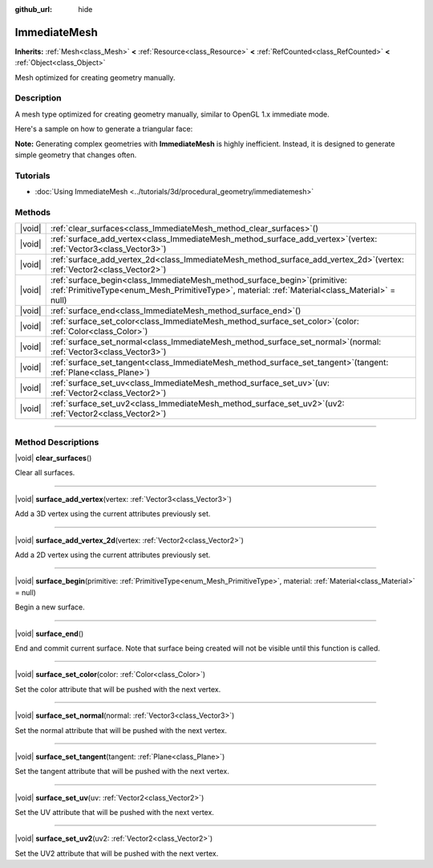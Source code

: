 :github_url: hide

.. DO NOT EDIT THIS FILE!!!
.. Generated automatically from Godot engine sources.
.. Generator: https://github.com/godotengine/godot/tree/master/doc/tools/make_rst.py.
.. XML source: https://github.com/godotengine/godot/tree/master/doc/classes/ImmediateMesh.xml.

.. _class_ImmediateMesh:

ImmediateMesh
=============

**Inherits:** :ref:`Mesh<class_Mesh>` **<** :ref:`Resource<class_Resource>` **<** :ref:`RefCounted<class_RefCounted>` **<** :ref:`Object<class_Object>`

Mesh optimized for creating geometry manually.

.. rst-class:: classref-introduction-group

Description
-----------

A mesh type optimized for creating geometry manually, similar to OpenGL 1.x immediate mode.

Here's a sample on how to generate a triangular face:


.. tabs::

 .. code-tab:: gdscript

    var mesh = ImmediateMesh.new()
    mesh.surface_begin(Mesh.PRIMITIVE_TRIANGLES)
    mesh.surface_add_vertex(Vector3.LEFT)
    mesh.surface_add_vertex(Vector3.FORWARD)
    mesh.surface_add_vertex(Vector3.ZERO)
    mesh.surface_end()

 .. code-tab:: csharp

    var mesh = new ImmediateMesh();
    mesh.SurfaceBegin(Mesh.PrimitiveType.Triangles);
    mesh.SurfaceAddVertex(Vector3.Left);
    mesh.SurfaceAddVertex(Vector3.Forward);
    mesh.SurfaceAddVertex(Vector3.Zero);
    mesh.SurfaceEnd();



\ **Note:** Generating complex geometries with **ImmediateMesh** is highly inefficient. Instead, it is designed to generate simple geometry that changes often.

.. rst-class:: classref-introduction-group

Tutorials
---------

- :doc:`Using ImmediateMesh <../tutorials/3d/procedural_geometry/immediatemesh>`

.. rst-class:: classref-reftable-group

Methods
-------

.. table::
   :widths: auto

   +--------+------------------------------------------------------------------------------------------------------------------------------------------------------------------------------------+
   | |void| | :ref:`clear_surfaces<class_ImmediateMesh_method_clear_surfaces>`\ (\ )                                                                                                             |
   +--------+------------------------------------------------------------------------------------------------------------------------------------------------------------------------------------+
   | |void| | :ref:`surface_add_vertex<class_ImmediateMesh_method_surface_add_vertex>`\ (\ vertex\: :ref:`Vector3<class_Vector3>`\ )                                                             |
   +--------+------------------------------------------------------------------------------------------------------------------------------------------------------------------------------------+
   | |void| | :ref:`surface_add_vertex_2d<class_ImmediateMesh_method_surface_add_vertex_2d>`\ (\ vertex\: :ref:`Vector2<class_Vector2>`\ )                                                       |
   +--------+------------------------------------------------------------------------------------------------------------------------------------------------------------------------------------+
   | |void| | :ref:`surface_begin<class_ImmediateMesh_method_surface_begin>`\ (\ primitive\: :ref:`PrimitiveType<enum_Mesh_PrimitiveType>`, material\: :ref:`Material<class_Material>` = null\ ) |
   +--------+------------------------------------------------------------------------------------------------------------------------------------------------------------------------------------+
   | |void| | :ref:`surface_end<class_ImmediateMesh_method_surface_end>`\ (\ )                                                                                                                   |
   +--------+------------------------------------------------------------------------------------------------------------------------------------------------------------------------------------+
   | |void| | :ref:`surface_set_color<class_ImmediateMesh_method_surface_set_color>`\ (\ color\: :ref:`Color<class_Color>`\ )                                                                    |
   +--------+------------------------------------------------------------------------------------------------------------------------------------------------------------------------------------+
   | |void| | :ref:`surface_set_normal<class_ImmediateMesh_method_surface_set_normal>`\ (\ normal\: :ref:`Vector3<class_Vector3>`\ )                                                             |
   +--------+------------------------------------------------------------------------------------------------------------------------------------------------------------------------------------+
   | |void| | :ref:`surface_set_tangent<class_ImmediateMesh_method_surface_set_tangent>`\ (\ tangent\: :ref:`Plane<class_Plane>`\ )                                                              |
   +--------+------------------------------------------------------------------------------------------------------------------------------------------------------------------------------------+
   | |void| | :ref:`surface_set_uv<class_ImmediateMesh_method_surface_set_uv>`\ (\ uv\: :ref:`Vector2<class_Vector2>`\ )                                                                         |
   +--------+------------------------------------------------------------------------------------------------------------------------------------------------------------------------------------+
   | |void| | :ref:`surface_set_uv2<class_ImmediateMesh_method_surface_set_uv2>`\ (\ uv2\: :ref:`Vector2<class_Vector2>`\ )                                                                      |
   +--------+------------------------------------------------------------------------------------------------------------------------------------------------------------------------------------+

.. rst-class:: classref-section-separator

----

.. rst-class:: classref-descriptions-group

Method Descriptions
-------------------

.. _class_ImmediateMesh_method_clear_surfaces:

.. rst-class:: classref-method

|void| **clear_surfaces**\ (\ )

Clear all surfaces.

.. rst-class:: classref-item-separator

----

.. _class_ImmediateMesh_method_surface_add_vertex:

.. rst-class:: classref-method

|void| **surface_add_vertex**\ (\ vertex\: :ref:`Vector3<class_Vector3>`\ )

Add a 3D vertex using the current attributes previously set.

.. rst-class:: classref-item-separator

----

.. _class_ImmediateMesh_method_surface_add_vertex_2d:

.. rst-class:: classref-method

|void| **surface_add_vertex_2d**\ (\ vertex\: :ref:`Vector2<class_Vector2>`\ )

Add a 2D vertex using the current attributes previously set.

.. rst-class:: classref-item-separator

----

.. _class_ImmediateMesh_method_surface_begin:

.. rst-class:: classref-method

|void| **surface_begin**\ (\ primitive\: :ref:`PrimitiveType<enum_Mesh_PrimitiveType>`, material\: :ref:`Material<class_Material>` = null\ )

Begin a new surface.

.. rst-class:: classref-item-separator

----

.. _class_ImmediateMesh_method_surface_end:

.. rst-class:: classref-method

|void| **surface_end**\ (\ )

End and commit current surface. Note that surface being created will not be visible until this function is called.

.. rst-class:: classref-item-separator

----

.. _class_ImmediateMesh_method_surface_set_color:

.. rst-class:: classref-method

|void| **surface_set_color**\ (\ color\: :ref:`Color<class_Color>`\ )

Set the color attribute that will be pushed with the next vertex.

.. rst-class:: classref-item-separator

----

.. _class_ImmediateMesh_method_surface_set_normal:

.. rst-class:: classref-method

|void| **surface_set_normal**\ (\ normal\: :ref:`Vector3<class_Vector3>`\ )

Set the normal attribute that will be pushed with the next vertex.

.. rst-class:: classref-item-separator

----

.. _class_ImmediateMesh_method_surface_set_tangent:

.. rst-class:: classref-method

|void| **surface_set_tangent**\ (\ tangent\: :ref:`Plane<class_Plane>`\ )

Set the tangent attribute that will be pushed with the next vertex.

.. rst-class:: classref-item-separator

----

.. _class_ImmediateMesh_method_surface_set_uv:

.. rst-class:: classref-method

|void| **surface_set_uv**\ (\ uv\: :ref:`Vector2<class_Vector2>`\ )

Set the UV attribute that will be pushed with the next vertex.

.. rst-class:: classref-item-separator

----

.. _class_ImmediateMesh_method_surface_set_uv2:

.. rst-class:: classref-method

|void| **surface_set_uv2**\ (\ uv2\: :ref:`Vector2<class_Vector2>`\ )

Set the UV2 attribute that will be pushed with the next vertex.

.. |virtual| replace:: :abbr:`virtual (This method should typically be overridden by the user to have any effect.)`
.. |const| replace:: :abbr:`const (This method has no side effects. It doesn't modify any of the instance's member variables.)`
.. |vararg| replace:: :abbr:`vararg (This method accepts any number of arguments after the ones described here.)`
.. |constructor| replace:: :abbr:`constructor (This method is used to construct a type.)`
.. |static| replace:: :abbr:`static (This method doesn't need an instance to be called, so it can be called directly using the class name.)`
.. |operator| replace:: :abbr:`operator (This method describes a valid operator to use with this type as left-hand operand.)`
.. |bitfield| replace:: :abbr:`BitField (This value is an integer composed as a bitmask of the following flags.)`
.. |void| replace:: :abbr:`void (No return value.)`
